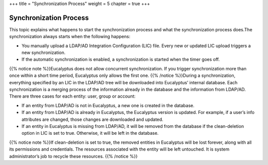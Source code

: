 +++
title = "Synchronization Process"
weight = 5
chapter = true
+++

..  _ldap_sync_process:



=======================
Synchronization Process
=======================

This topic explains what happens to start the synchronization process and what the synchronization process does.The synchronization always starts when the following happens: 



* You manually upload a LDAP/AD Integration Configuration (LIC) file. Every new or updated LIC upload triggers a new synchronization. 

* If the automatic synchronization is enabled, a synchronization is started when the timer goes off. 

{{% notice note %}}Eucalyptus does not allow concurrent synchronization. If you trigger synchronization more than once within a short time period, Eucalyptus only allows the first one. {{% /notice %}}During a synchronization, everything specified by an LIC in the LDAP/AD tree will be downloaded into Eucalyptus’ internal database. Each synchronization is a merging process of the information already in the database and the information from LDAP/AD. There are three cases for each entity: user, group or account: 



* If an entity from LDAP/AD is not in Eucalyptus, a new one is created in the database. 

* If an entity from LDAP/AD is already in Eucalyptus, the Eucalyptus version is updated. For example, if a user’s info attributes are changed, those changes are downloaded and updated. 

* If an entity in Eucalyptus is missing from LDAP/AD, it will be removed from the database if the clean-deletion option in LIC is set to true. Otherwise, it will be left in the database. 

{{% notice note %}}If clean-deletion is set to true, the removed entities in Eucalyptus will be lost forever, along with all its permissions and credentials. The resources associated with the entity will be left untouched. It is system administrator’s job to recycle these resources. {{% /notice %}}
